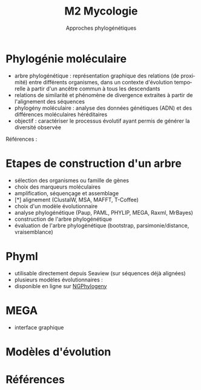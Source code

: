 #+TITLE: M2 Mycologie
#+SUBTITLE: Approches phylogénétiques
#+DATE:
#+LANGUAGE: fr

* Phylogénie moléculaire

- arbre phylogénétique : représentation graphique des relations (de proximité) entre différents organismes, dans un contexte d'évolution temporelle à partir d'un ancêtre commun à tous les descendants
- relations de similarité et phénomène de divergence extraites à partir de l'alignement des séquences
- phylogény moléculaire : analyse des données génétiques (ADN) et des différences moléculaires héréditaires
- objectif : caractériser le processus évolutif ayant permis de générer la diversité observée

Références : \cite{kelchner-2006-model-use-phylog,yang-2012-molec}

* Etapes de construction d'un arbre

- sélection des organismes ou famille de gènes
- choix des marqueurs moléculaires
- amplification, séquençage et assemblage
- [*] alignement (ClustalW, MSA, MAFFT, T-Coffee)
- choix d'un modèle évolutionnaire
- analyse phylogénétique (Paup, PAML, PHYLIP, MEGA, Raxml, MrBayes)
- construction de l'arbre phylogénétique
- évaluation de l'arbre phylogénétique (bootstrap, parsimonie/distance, vraisemblance)

* Phyml

- utilisable directement depuis Seaview (sur séquences déjà alignées)
- plusieurs modèles évolutionnaires :
- disponible en ligne sur [[https://ngphylogeny.fr/][NGPhylogeny]]

* MEGA

- interface graphique




# * Approche NJ
#
# * Approche par maximum de vraisemblance
#

* Modèles d'évolution\cite{kelchner-2006-model-use-phylog}

[[./p/img-usual-models.jpg]]

# GTR+I+$\Gamma$ = 10 paramètres

# * Evaluer la qualité du modèle
#
# * Comparaison d'arbres
#
# * Extraction de clades
#
# * Combinaison d'arbres
#
# * Application pratique

* Références
:PROPERTIES:
:BEAMER_opt: allowframebreaks,label=
:END:

#+LATEX: \printbibliography[heading=none]
